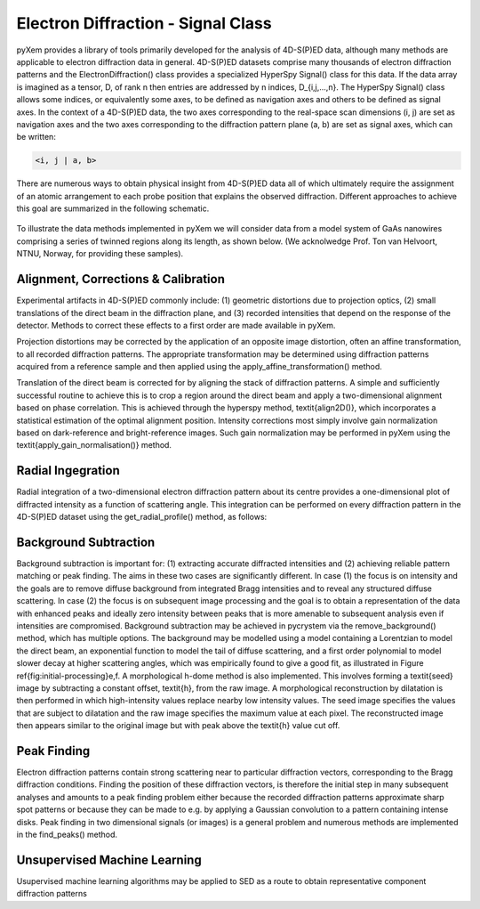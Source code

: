 Electron Diffraction - Signal Class
===================================

pyXem provides a library of tools primarily developed for the analysis of
4D-S(P)ED data, although many methods are applicable to electron diffraction
data in general. 4D-S(P)ED datasets comprise many thousands of electron
diffraction patterns and the ElectronDiffraction() class provides a specialized
HyperSpy Signal() class for this data. If the data array is imagined as a
tensor, D, of rank n then entries are addressed by n indices, D_{i,j,...,n}.
The HyperSpy Signal() class allows some indices, or equivalently some axes, to
be defined as navigation axes and others to be defined as signal axes. In the
context of a 4D-S(P)ED data, the two axes corresponding to the real-space scan
dimensions (i, j) are set as navigation axes and the two axes corresponding to
the diffraction pattern plane (a, b) are set as signal axes, which can be
written:

.. code-block:: python

    <i, j | a, b>

There are numerous ways to obtain physical insight from 4D-S(P)ED data all of
which ultimately require the assignment of an atomic arrangement to each probe
position that explains the observed diffraction. Different approaches to achieve
this goal are summarized in the following schematic.

.. figure:: images/sed_analysis_scheme.png

To illustrate the data methods implemented in pyXem we will consider data from a
model system of GaAs nanowires comprising a series of twinned regions along its
length, as shown below. (We acknolwedge Prof. Ton van Helvoort, NTNU, Norway, for
providing these samples).

.. figure:: images/model_system.png


Alignment, Corrections & Calibration
------------------------------------

Experimental artifacts in 4D-S(P)ED commonly include: (1) geometric distortions
due to projection optics, (2) small translations of the direct beam in the diffraction
plane, and (3) recorded intensities that depend on the response of the detector.
Methods to correct these effects to a first order are made available in pyXem.

Projection distortions may be corrected by the application of an opposite image
distortion, often an affine transformation, to all recorded diffraction patterns.
The appropriate transformation may be determined using diffraction patterns acquired
from a reference sample and then applied using the apply_affine_transformation()
method.


Translation of the direct beam is corrected for by aligning the stack of diffraction
patterns. A simple and sufficiently successful routine to achieve this is to crop
a region around the direct beam and apply a two-dimensional alignment based on phase
correlation. This is achieved through the hyperspy method, \textit{align2D()}, which
incorporates a statistical estimation of the optimal alignment position. Intensity
corrections most simply involve gain normalization based on dark-reference and
bright-reference images. Such gain normalization may be performed in pyXem using
the \textit{apply\_gain\_normalisation()} method.



Radial Ingegration
------------------

Radial integration of a two-dimensional electron diffraction pattern about its
centre provides a one-dimensional plot of diffracted intensity as a function of
scattering angle. This integration can be performed on every diffraction pattern
in the 4D-S(P)ED dataset using the get_radial_profile() method, as follows:

Background Subtraction
----------------------

Background subtraction is important for: (1) extracting accurate diffracted
intensities and (2) achieving reliable pattern matching or peak finding. The aims
in these two cases are significantly different. In case (1) the focus is on
intensity and the goals are to remove diffuse background from integrated Bragg
intensities and to reveal any structured diffuse scattering. In case (2) the
focus is on subsequent image processing and the goal is to obtain a representation
of the data with enhanced peaks and ideally zero intensity between peaks that is
more amenable to subsequent analysis even if intensities are compromised.
Background subtraction may be achieved in pycrystem via the remove_background()
method, which has multiple options. The background may be modelled using a model
containing a Lorentzian to model the direct beam, an exponential function to model
the tail of diffuse scattering, and a first order polynomial to model slower decay
at higher scattering angles, which was empirically found to give a good fit, as
illustrated in Figure \ref{fig:initial-processing}e,f. A morphological h-dome
method is also implemented. This involves forming a \textit{seed} image by
subtracting a constant offset, \textit{h}, from the raw image. A morphological
reconstruction by dilatation is then performed in which high-intensity values
replace nearby low intensity values. The seed image specifies the values that are
subject to dilatation and the raw image specifies the maximum value at each pixel.
The reconstructed image then appears similar to the original image but with peak
above the \textit{h} value cut off.

Peak Finding
------------

Electron diffraction patterns contain strong scattering near to particular
diffraction vectors, corresponding to the Bragg diffraction conditions. Finding
the position of these diffraction vectors, is therefore the initial step in many
subsequent analyses and amounts to a peak finding problem either because the
recorded diffraction patterns approximate sharp spot patterns or because they
can be made to e.g. by applying a Gaussian convolution to a pattern containing
intense disks. Peak finding in two dimensional signals (or images) is a general
problem and numerous methods are implemented in the find_peaks() method.

Unsupervised Machine Learning
-----------------------------

Usupervised machine learning algorithms may be applied to SED as a route to
obtain representative component diffraction patterns
